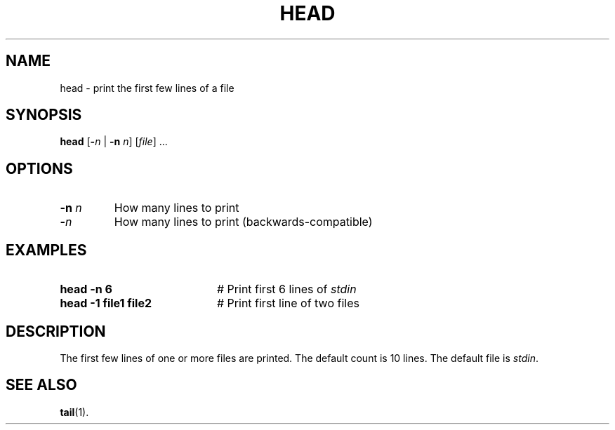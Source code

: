 .TH HEAD 1
.SH NAME
head \- print the first few lines of a file
.SH SYNOPSIS
\fBhead\fR [\fB\-\fIn\fR | \fB\-n\fR \fIn\fR]\fR [\fIfile\fR] ...\fR
.br
.de FL
.TP
\\fB\\$1\\fR
\\$2
..
.de EX
.TP 20
\\fB\\$1\\fR
# \\$2
..
.SH OPTIONS
.FL "\-n \fIn\fR" "How many lines to print"
.FL "\-\fIn\fR" "How many lines to print (backwards-compatible)"
.SH EXAMPLES
.EX "head \-n 6" "Print first 6 lines of \fIstdin\fR"
.EX "head \-1 file1 file2" "Print first line of two files"
.SH DESCRIPTION
.PP
The first few lines of one or more files are printed.
The default count is 10 lines.
The default file is \fIstdin\fR.
.SH "SEE ALSO"
.BR tail (1).
